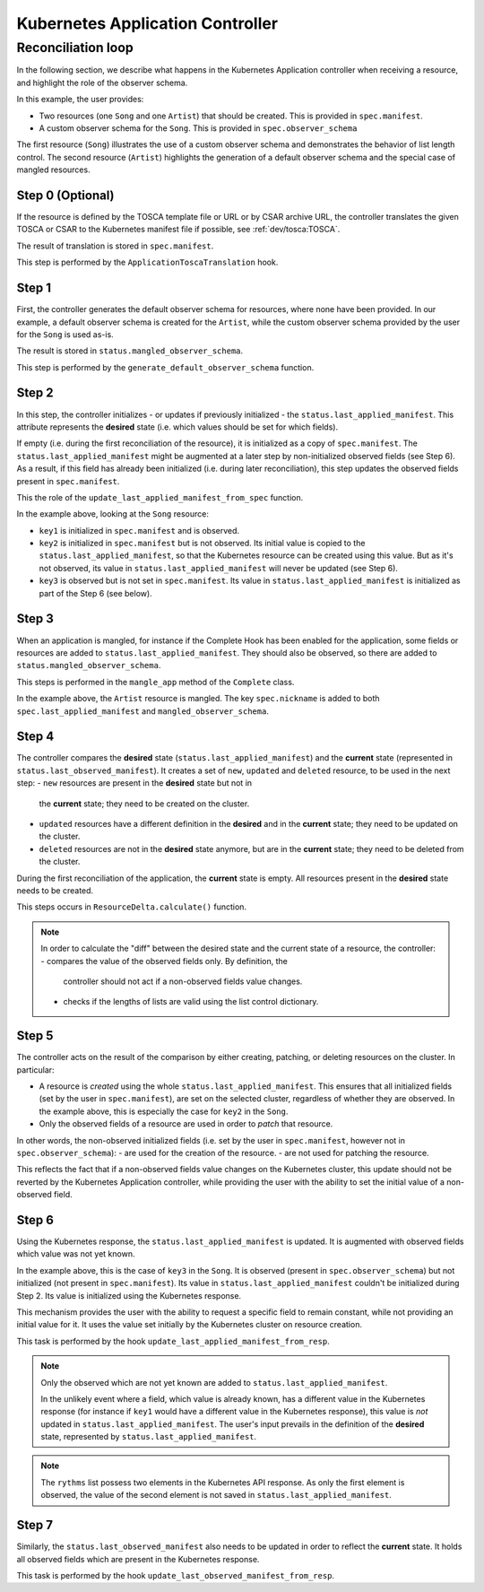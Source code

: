 =====================
Kubernetes Application Controller
=====================

Reconciliation loop
===================

In the following section, we describe what happens in the Kubernetes Application
controller when receiving a resource, and highlight the role of the observer
schema.

In this example, the user provides:

- Two resources (one ``Song`` and one ``Artist``) that should be created. This
  is provided in ``spec.manifest``.
- A custom observer schema for the ``Song``. This is provided in
  ``spec.observer_schema``

The first resource (``Song``) illustrates the use of a custom observer schema
and demonstrates the behavior of list length control. The second resource
(``Artist``) highlights the generation of a default observer schema and the
special case of mangled resources.


.. figure:: /img/kubernetes_controller_reconciliation_example.png


Step 0 (Optional)
------

If the resource is defined by the TOSCA template file or URL or by CSAR
archive URL, the controller translates the given TOSCA or CSAR to the Kubernetes manifest
file if possible, see :ref:`dev/tosca:TOSCA`.

The result of translation is stored in ``spec.manifest``.

This step is performed by the ``ApplicationToscaTranslation`` hook.


Step 1
------

First, the controller generates the default observer schema for resources,
where none have been provided. In our example, a default observer schema is
created for the ``Artist``, while the custom observer schema provided by the
user for the ``Song`` is used as-is.

The result is stored in ``status.mangled_observer_schema``.

This step is performed by the ``generate_default_observer_schema`` function.

Step 2
------

In this step, the controller initializes - or updates if previously
initialized - the ``status.last_applied_manifest``. This attribute represents
the **desired** state (i.e. which values should be set for which fields).

If empty (i.e. during the first reconciliation of the resource), it is
initialized as a copy of ``spec.manifest``. The
``status.last_applied_manifest`` might be augmented at a later step by
non-initialized observed fields (see Step 6). As a result, if this field has
already been initialized (i.e. during later reconciliation), this step
updates the observed fields present in ``spec.manifest``.

This the role of the ``update_last_applied_manifest_from_spec`` function.

In the example above, looking at the ``Song`` resource:

- ``key1`` is initialized in ``spec.manifest`` and is observed.
- ``key2`` is initialized in ``spec.manifest`` but is not observed. Its
  initial value is copied to the ``status.last_applied_manifest``, so that
  the Kubernetes resource can be created using this value. But as it's not
  observed, its value in ``status.last_applied_manifest`` will never be
  updated (see Step 6).
- ``key3`` is observed but is not set in ``spec.manifest``. Its value in
  ``status.last_applied_manifest`` is initialized as part of the Step 6 (see
  below).

Step 3
------

When an application is mangled, for instance if the Complete Hook has been
enabled for the application, some fields or resources are added to
``status.last_applied_manifest``. They should also be observed, so there are
added to ``status.mangled_observer_schema``.

This steps is performed in the ``mangle_app`` method of the ``Complete`` class.

In the example above, the ``Artist`` resource is mangled. The key
``spec.nickname`` is added to both ``spec.last_applied_manifest`` and
``mangled_observer_schema``.

Step 4
------

The controller compares the **desired** state
(``status.last_applied_manifest``) and the **current** state (represented in
``status.last_observed_manifest``). It creates a set of ``new``, ``updated``
and ``deleted`` resource, to be used in the next step:
- ``new`` resources are present in the **desired** state but not in
  the **current** state; they need to be created on the cluster.
- ``updated`` resources have a different definition in the **desired** and in
  the **current** state; they need to be updated on the cluster.
- ``deleted`` resources are not in the **desired** state anymore, but are in
  the **current** state; they need to be deleted from the cluster.

During the first reconciliation of the application, the **current** state is
empty. All resources present in the **desired** state needs to be created.

This steps occurs in ``ResourceDelta.calculate()`` function.

.. note::

  In order to calculate the "diff" between the desired state and the current
  state of a resource, the controller:
  - compares the value of the observed fields only. By definition, the
    controller should not act if a non-observed fields value changes.
  - checks if the lengths of lists are valid using the list control
    dictionary.

Step 5
------

The controller acts on the result of the comparison by either creating,
patching, or deleting resources on the cluster. In particular:

- A resource is *created* using the whole ``status.last_applied_manifest``.
  This ensures that all initialized fields (set by the user in
  ``spec.manifest``), are set on the selected cluster, regardless of whether
  they are observed. In the example above, this is especially the case for
  ``key2`` in the ``Song``.
- Only the observed fields of a resource are used in order to *patch* that
  resource.

In other words, the non-observed initialized fields (i.e. set by the user in
``spec.manifest``, however not in ``spec.observer_schema``):
- are used for the creation of the resource.
- are not used for patching the resource.

This reflects the fact that if a non-observed fields value changes on the
Kubernetes cluster, this update should not be reverted by the Kubernetes Application
controller, while providing the user with the ability to set the initial
value of a non-observed field.

Step 6
------

Using the Kubernetes response, the ``status.last_applied_manifest`` is
updated. It is augmented with observed fields which value was not yet known.

In the example above, this is the case of ``key3`` in the ``Song``. It is
observed (present in ``spec.observer_schema``) but not initialized
(not present in ``spec.manifest``). Its value in
``status.last_applied_manifest`` couldn't be initialized during Step 2. Its
value is initialized using the Kubernetes response.

This mechanism provides the user with the ability to request a specific field
to remain constant, while not providing an initial value for it. It uses the
value set initially by the Kubernetes cluster on resource creation.

This task is performed by the hook ``update_last_applied_manifest_from_resp``.

.. note::

    Only the observed which are not yet known are added to
    ``status.last_applied_manifest``.

    In the unlikely event where a field, which value is already known, has a
    different value in the Kubernetes response (for instance if ``key1``
    would have a different value in the Kubernetes response), this value is
    *not* updated in ``status.last_applied_manifest``. The user's input
    prevails in the definition of the **desired** state, represented by
    ``status.last_applied_manifest``.

.. note::

    The ``rythms`` list possess two elements in the Kubernetes API response.
    As only the first element is observed, the value of the second element is
    not saved in ``status.last_applied_manifest``.

Step 7
------

Similarly, the ``status.last_observed_manifest`` also needs to be updated in
order to reflect the **current** state. It holds all observed fields which
are present in the Kubernetes response.

This task is performed by the hook
``update_last_observed_manifest_from_resp``.
